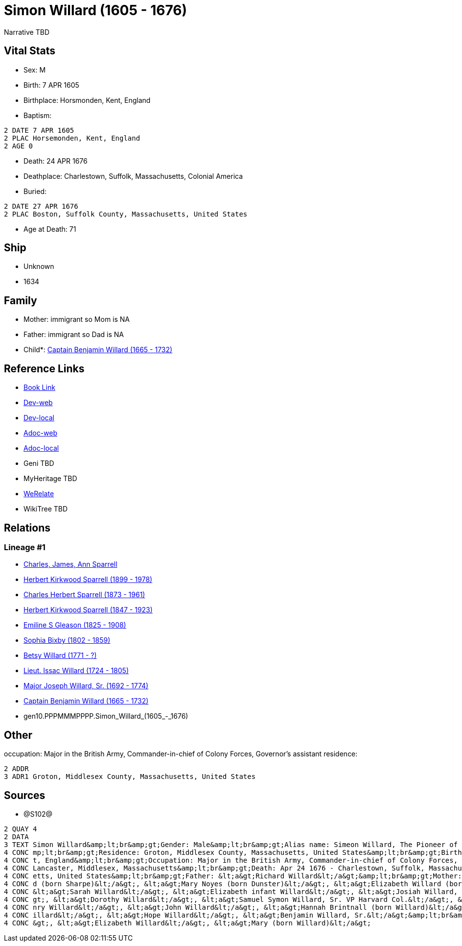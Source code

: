 = Simon Willard (1605 - 1676)

Narrative TBD


== Vital Stats


* Sex: M
* Birth: 7 APR 1605
* Birthplace: Horsmonden, Kent, England
* Baptism: 
----
2 DATE 7 APR 1605
2 PLAC Horsemonden, Kent, England
2 AGE 0
----

* Death: 24 APR 1676
* Deathplace: Charlestown, Suffolk, Massachusetts, Colonial America
* Buried: 
----
2 DATE 27 APR 1676
2 PLAC Boston, Suffolk County, Massachusetts, United States
----

* Age at Death: 71


== Ship
* Unknown
* 1634


== Family
* Mother: immigrant so Mom is NA
* Father: immigrant so Dad is NA
* Child*: https://github.com/sparrell/cfs_ancestors/blob/main/Vol_02_Ships/V2_C5_Ancestors/V2_C5_G9/gen9.PPPMMMPPP.Captain_Benjamin_Willard.adoc[Captain Benjamin Willard (1665 - 1732)]


== Reference Links
* https://github.com/sparrell/cfs_ancestors/blob/main/Vol_02_Ships/V2_C5_Ancestors/V2_C5_G10/gen10.PPPMMMPPPP.Simon_Willard.adoc[Book Link]
* https://cfsjksas.gigalixirapp.com/person?p=p1287[Dev-web]
* https://localhost:4000/person?p=p1287[Dev-local]
* https://cfsjksas.gigalixirapp.com/adoc?p=p1287[Adoc-web]
* https://localhost:4000/adoc?p=p1287[Adoc-local]
* Geni TBD
* MyHeritage TBD
* https://www.werelate.org/wiki/Person:Simon_Willard_%284%29[WeRelate]
* WikiTree TBD

== Relations
=== Lineage #1
* https://github.com/spoarrell/cfs_ancestors/tree/main/Vol_02_Ships/V2_C1_Principals/0_intro_principals.adoc[Charles, James, Ann Sparrell]
* https://github.com/sparrell/cfs_ancestors/blob/main/Vol_02_Ships/V2_C5_Ancestors/V2_C5_G1/gen1.P.Herbert_Kirkwood_Sparrell.adoc[Herbert Kirkwood Sparrell (1899 - 1978)]
* https://github.com/sparrell/cfs_ancestors/blob/main/Vol_02_Ships/V2_C5_Ancestors/V2_C5_G2/gen2.PP.Charles_Herbert_Sparrell.adoc[Charles Herbert Sparrell (1873 - 1961)]
* https://github.com/sparrell/cfs_ancestors/blob/main/Vol_02_Ships/V2_C5_Ancestors/V2_C5_G3/gen3.PPP.Herbert_Kirkwood_Sparrell.adoc[Herbert Kirkwood Sparrell (1847 - 1923)]
* https://github.com/sparrell/cfs_ancestors/blob/main/Vol_02_Ships/V2_C5_Ancestors/V2_C5_G4/gen4.PPPM.Emiline_S_Gleason.adoc[Emiline S Gleason (1825 - 1908)]
* https://github.com/sparrell/cfs_ancestors/blob/main/Vol_02_Ships/V2_C5_Ancestors/V2_C5_G5/gen5.PPPMM.Sophia_Bixby.adoc[Sophia Bixby (1802 - 1859)]
* https://github.com/sparrell/cfs_ancestors/blob/main/Vol_02_Ships/V2_C5_Ancestors/V2_C5_G6/gen6.PPPMMM.Betsy_Willard.adoc[Betsy Willard (1771 - ?)]
* https://github.com/sparrell/cfs_ancestors/blob/main/Vol_02_Ships/V2_C5_Ancestors/V2_C5_G7/gen7.PPPMMMP.Lieut_Issac_Willard.adoc[Lieut. Issac Willard (1724 - 1805)]
* https://github.com/sparrell/cfs_ancestors/blob/main/Vol_02_Ships/V2_C5_Ancestors/V2_C5_G8/gen8.PPPMMMPP.Major_Joseph_Willard,_Sr..adoc[Major Joseph Willard, Sr. (1692 - 1774)]
* https://github.com/sparrell/cfs_ancestors/blob/main/Vol_02_Ships/V2_C5_Ancestors/V2_C5_G9/gen9.PPPMMMPPP.Captain_Benjamin_Willard.adoc[Captain Benjamin Willard (1665 - 1732)]
* gen10.PPPMMMPPPP.Simon_Willard_(1605_-_1676)


== Other
occupation: Major in the British Army, Commander-in-chief of Colony Forces, Governor's assistant
residence: 
----
2 ADDR
3 ADR1 Groton, Middlesex County, Massachusetts, United States
----


== Sources
* @S102@
----
2 QUAY 4
2 DATA
3 TEXT Simon Willard&amp;lt;br&amp;gt;Gender: Male&amp;lt;br&amp;gt;Alias name: Simeon Willard, The Pioneer of New England Shipping and Trading, Major Simon Williard, Major Simon Willard, Maj Simon Willard&a
4 CONC mp;lt;br&amp;gt;Residence: Groton, Middlesex County, Massachusetts, United States&amp;lt;br&amp;gt;Birth: Apr 7 1605 - Horsmonden, Kent, England&amp;lt;br&amp;gt;Baptism: Apr 7 1605 - Horsemonden, Ken
4 CONC t, England&amp;lt;br&amp;gt;Occupation: Major in the British Army, Commander-in-chief of Colony Forces, Governor&#039;s assistant&amp;lt;br&amp;gt;Marriage: Spouse: Mary Noyes (born Dunster) - 1652 - 
4 CONC Lancaster, Middlesex, Massachusetts&amp;lt;br&amp;gt;Death: Apr 24 1676 - Charlestown, Suffolk, Massachusetts, Colonial America&amp;lt;br&amp;gt;Burial: Apr 27 1676 - Boston, Suffolk County, Massachus
4 CONC etts, United States&amp;lt;br&amp;gt;Father: &lt;a&gt;Richard Willard&lt;/a&gt;&amp;lt;br&amp;gt;Mother: &lt;a&gt;Margery Willard (born Humphrey)&lt;/a&gt;&amp;lt;br&amp;gt;Wives: &lt;a&gt;Mary Willar
4 CONC d (born Sharpe)&lt;/a&gt;, &lt;a&gt;Mary Noyes (born Dunster)&lt;/a&gt;, &lt;a&gt;Elizabeth Willard (born Dunster)&lt;/a&gt;&amp;lt;br&amp;gt;Children: &lt;a&gt;Mary Edmunds (born Willard)&lt;/a&gt;, 
4 CONC &lt;a&gt;Sarah Willard&lt;/a&gt;, &lt;a&gt;Elizabeth infant Willard&lt;/a&gt;, &lt;a&gt;Josiah Willard, Sr.&lt;/a&gt;, &lt;a&gt;Simeon Willard&lt;/a&gt;, &lt;a&gt;Elizabeth Blood (born Willard)&lt;/a&
4 CONC gt;, &lt;a&gt;Dorothy Willard&lt;/a&gt;, &lt;a&gt;Samuel Symon Willard, Sr. VP Harvard Col.&lt;/a&gt;, &lt;a&gt;Abovehope Willard&lt;/a&gt;, &lt;a&gt;Mary Stevens (born Willard)&lt;/a&gt;, &lt;a&gt;He
4 CONC nry Willard&lt;/a&gt;, &lt;a&gt;John Willard&lt;/a&gt;, &lt;a&gt;Hannah Brintnall (born Willard)&lt;/a&gt;, &lt;a&gt;Daniel Willard&lt;/a&gt;, &lt;a&gt;Jonathan Willard, I&lt;/a&gt;, &lt;a&gt;Joseph W
4 CONC illard&lt;/a&gt;, &lt;a&gt;Hope Willard&lt;/a&gt;, &lt;a&gt;Benjamin Willard, Sr.&lt;/a&gt;&amp;lt;br&amp;gt;Siblings: &lt;a&gt;Catherine Willard&lt;/a&gt;, &lt;a&gt;Margery Davis (born Willard)&lt;/a
4 CONC &gt;, &lt;a&gt;Elizabeth Willard&lt;/a&gt;, &lt;a&gt;Mary (born Willard)&lt;/a&gt;
----

